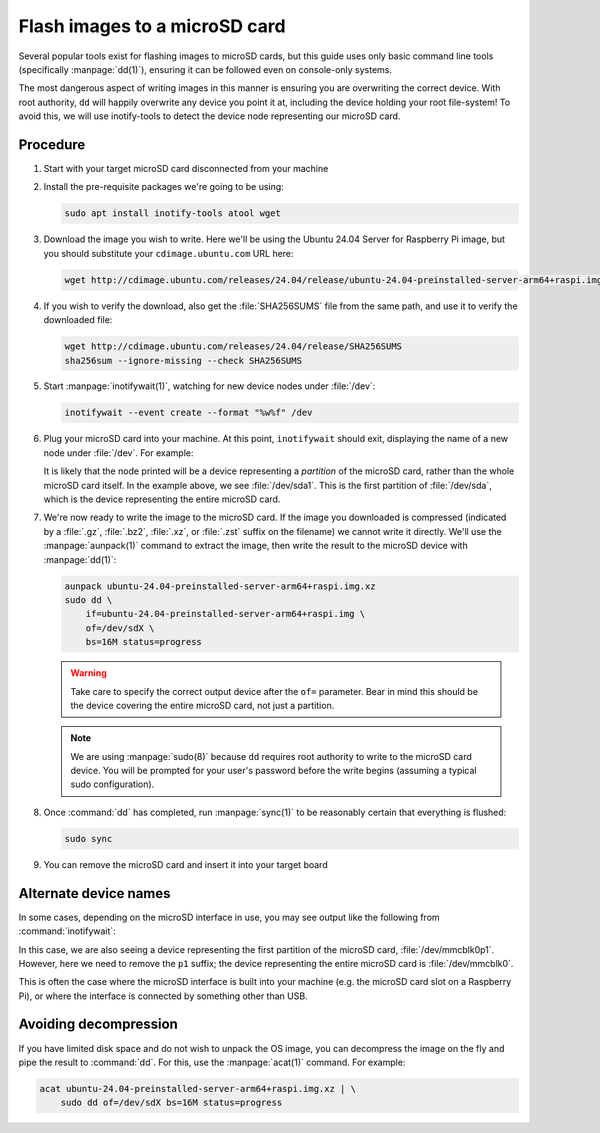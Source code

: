 ==============================
Flash images to a microSD card
==============================

Several popular tools exist for flashing images to microSD cards, but this
guide uses only basic command line tools (specifically :manpage:`dd(1)`),
ensuring it can be followed even on console-only systems.

The most dangerous aspect of writing images in this manner is ensuring you are
overwriting the correct device. With root authority, ``dd`` will happily
overwrite any device you point it at, including the device holding your root
file-system! To avoid this, we will use inotify-tools to detect the device node
representing our microSD card.


Procedure
=========

#. Start with your target microSD card disconnected from your machine

#. Install the pre-requisite packages we're going to be using:

   .. code-block:: text

       sudo apt install inotify-tools atool wget

#. Download the image you wish to write. Here we'll be using the Ubuntu 24.04
   Server for Raspberry Pi image, but you should substitute your
   ``cdimage.ubuntu.com`` URL here:

   .. code-block:: text

       wget http://cdimage.ubuntu.com/releases/24.04/release/ubuntu-24.04-preinstalled-server-arm64+raspi.img.xz

#. If you wish to verify the download, also get the :file:`SHA256SUMS` file
   from the same path, and use it to verify the downloaded file:

   .. code-block:: text

       wget http://cdimage.ubuntu.com/releases/24.04/release/SHA256SUMS
       sha256sum --ignore-missing --check SHA256SUMS

#. Start :manpage:`inotifywait(1)`, watching for new device nodes under
   :file:`/dev`:

   .. code-block:: text

       inotifywait --event create --format "%w%f" /dev

#. Plug your microSD card into your machine. At this point, ``inotifywait``
   should exit, displaying the name of a new node under :file:`/dev`. For
   example:

   .. terminal::
       :user: ubuntu
       :host: ubuntu

       :input: inotifywait --event create --format "%w%f" /dev
       Setting up watches.
       Watches established.
       /dev/sda1

   It is likely that the node printed will be a device representing a
   *partition* of the microSD card, rather than the whole microSD card itself.
   In the example above, we see :file:`/dev/sda1`. This is the first partition
   of :file:`/dev/sda`, which is the device representing the entire microSD
   card.

#. We're now ready to write the image to the microSD card. If the image you
   downloaded is compressed (indicated by a :file:`.gz`, :file:`.bz2`,
   :file:`.xz`, or :file:`.zst` suffix on the filename) we cannot write it
   directly. We'll use the :manpage:`aunpack(1)` command to extract the image,
   then write the result to the microSD device with :manpage:`dd(1)`:

   .. code-block:: text

       aunpack ubuntu-24.04-preinstalled-server-arm64+raspi.img.xz
       sudo dd \
           if=ubuntu-24.04-preinstalled-server-arm64+raspi.img \
           of=/dev/sdX \
           bs=16M status=progress

   .. warning::

       Take care to specify the correct output device after the ``of=``
       parameter. Bear in mind this should be the device covering the entire
       microSD card, not just a partition.

   .. note::

       We are using :manpage:`sudo(8)` because ``dd`` requires root authority
       to write to the microSD card device. You will be prompted for your
       user's password before the write begins (assuming a typical sudo
       configuration).

#. Once :command:`dd` has completed, run :manpage:`sync(1)` to be
   reasonably certain that everything is flushed:

   .. code-block:: text

       sudo sync

#. You can remove the microSD card and insert it into your target board


Alternate device names
======================

In some cases, depending on the microSD interface in use, you may see output
like the following from :command:`inotifywait`:

.. terminal::
    :user: ubuntu
    :host: ubuntu

    :input: inotifywait --event create --format "%w%f" /dev
    Setting up watches.
    Watches established.
    /dev/mmcblk0p1

In this case, we are also seeing a device representing the first partition of
the microSD card, :file:`/dev/mmcblk0p1`. However, here we need to remove the
``p1`` suffix; the device representing the entire microSD card is
:file:`/dev/mmcblk0`.

This is often the case where the microSD interface is built into your machine
(e.g. the microSD card slot on a Raspberry Pi), or where the interface is
connected by something other than USB.


Avoiding decompression
======================

If you have limited disk space and do not wish to unpack the OS image, you can
decompress the image on the fly and pipe the result to :command:`dd`. For this,
use the :manpage:`acat(1)` command. For example:

.. code-block:: text

    acat ubuntu-24.04-preinstalled-server-arm64+raspi.img.xz | \
        sudo dd of=/dev/sdX bs=16M status=progress
